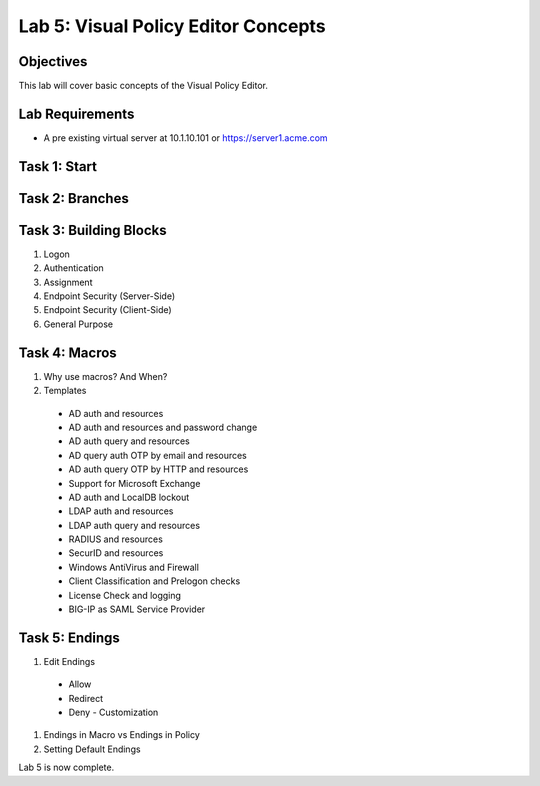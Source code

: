Lab 5: Visual Policy Editor Concepts
=============================================

Objectives
----------

This lab will cover basic concepts of the Visual Policy Editor.

Lab Requirements
----------------

-  A pre existing virtual server at 10.1.10.101 or https://server1.acme.com

Task 1: Start
--------------



Task 2: Branches
-----------------



Task 3: Building Blocks
--------------------------------------------------

#. Logon

#. Authentication

#. Assignment

#. Endpoint Security (Server-Side)

#. Endpoint Security (Client-Side)

#. General Purpose

Task 4: Macros
---------------

#. Why use macros?  And When?

#. Templates
  - AD auth and resources
  - AD auth and resources and password change
  - AD auth query and resources
  - AD query auth OTP by email and resources
  - AD auth query OTP by HTTP and resources
  - Support for Microsoft Exchange
  - AD auth and LocalDB lockout
  - LDAP auth and resources
  - LDAP auth query and resources
  - RADIUS and resources
  - SecurID and resources
  - Windows AntiVirus and Firewall
  - Client Classification and Prelogon checks
  - License Check and logging
  - BIG-IP as SAML Service Provider


Task 5: Endings
----------------------------

#. Edit Endings
  - Allow
  - Redirect
  - Deny
    - Customization

#. Endings in Macro vs Endings in Policy

#. Setting Default Endings



Lab 5 is now complete.

.. |image1| image:: media/001.png
.. |image2| image:: media/002.png
.. |image3| image:: media/003.png
.. |image4| image:: media/004.png
.. |image5| image:: media/005.png
.. |image6| image:: media/006.png
.. |image7| image:: media/007.png
.. |image8| image:: media/008.png
.. |image9| image:: media/009.png
.. |image10| image:: media/010.png
.. |image11| image:: media/011.png
.. |image12| image:: media/012.png
.. |image13| image:: media/013.png
.. |image14| image:: media/014.png
.. |image15| image:: media/015.png
.. |image16| image:: media/016.png
.. |image17| image:: media/017.png
.. |image18| image:: media/018.png
.. |image19| image:: media/019.png
.. |image20| image:: media/020.png
.. |image21| image:: media/021.png

